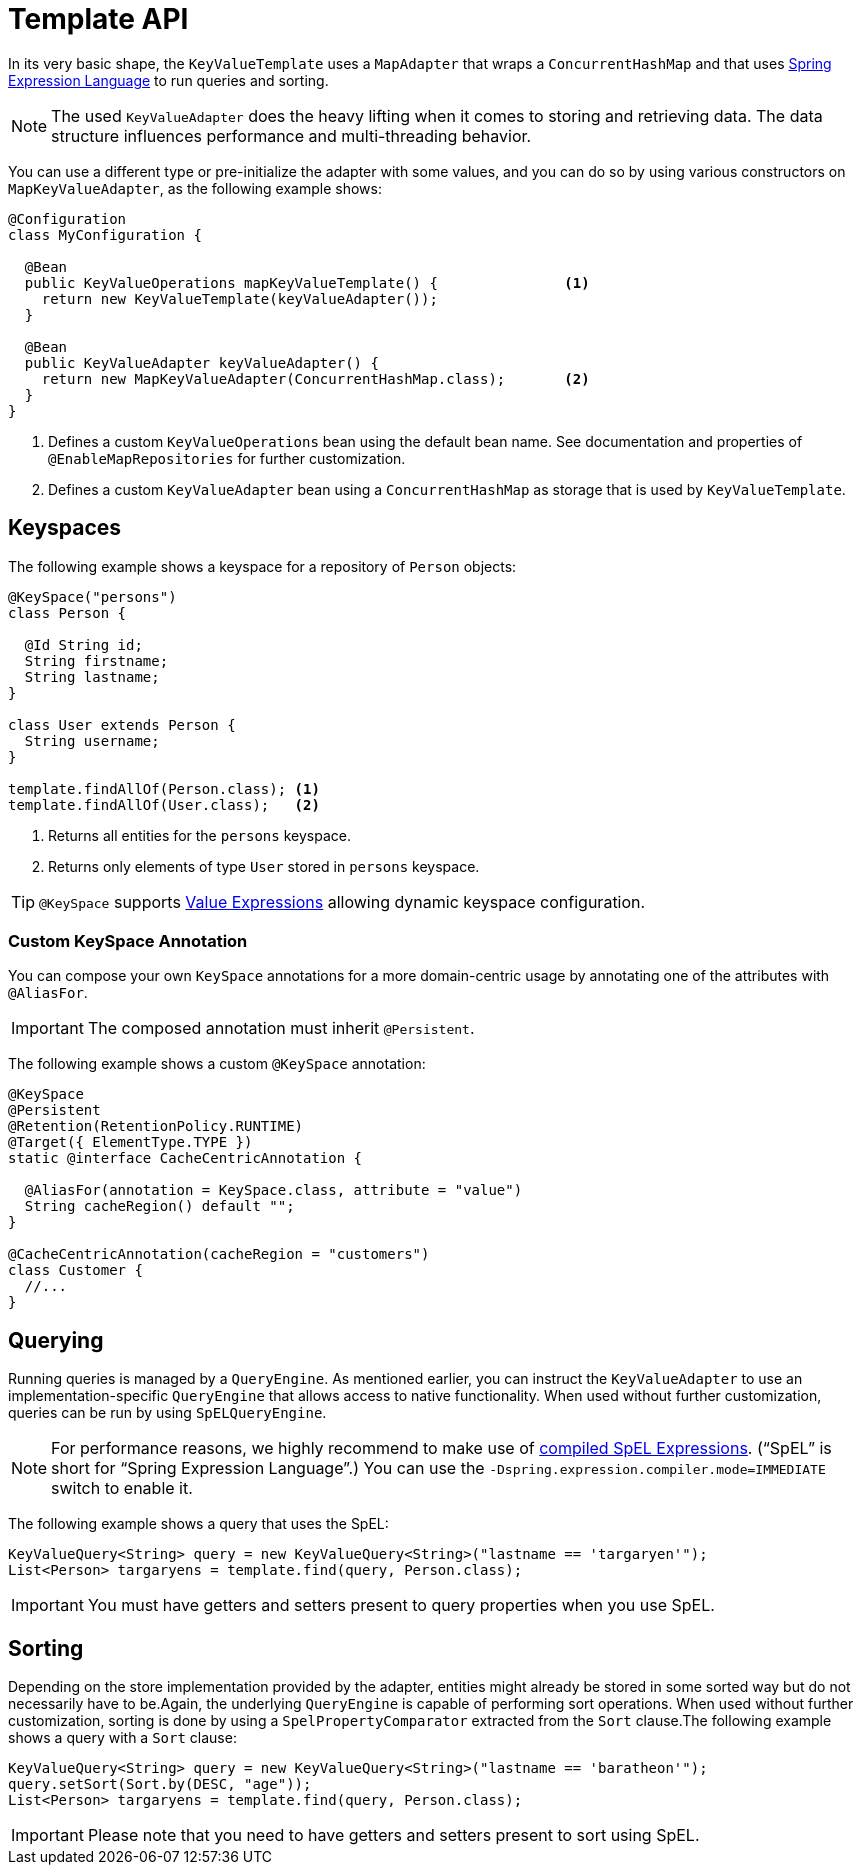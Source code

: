 [[key-value.template]]
= Template API

In its very basic shape, the `KeyValueTemplate` uses a `MapAdapter` that wraps a `ConcurrentHashMap` and that uses link:{spring-framework-docs}/core/expressions.html[Spring Expression Language] to run queries and sorting.

NOTE: The used `KeyValueAdapter` does the heavy lifting when it comes to storing and retrieving data.
The data structure influences performance and multi-threading behavior.

You can use a different type or pre-initialize the adapter with some values, and you can do so by using various constructors on `MapKeyValueAdapter`, as the following example shows:

====
[source, java]
----
@Configuration
class MyConfiguration {

  @Bean
  public KeyValueOperations mapKeyValueTemplate() {               <1>
    return new KeyValueTemplate(keyValueAdapter());
  }

  @Bean
  public KeyValueAdapter keyValueAdapter() {
    return new MapKeyValueAdapter(ConcurrentHashMap.class);       <2>
  }
}
----
<1> Defines a custom `KeyValueOperations` bean using the default bean name. See documentation and properties of `@EnableMapRepositories` for further customization.
<2> Defines a custom `KeyValueAdapter` bean using a `ConcurrentHashMap` as storage that is used by `KeyValueTemplate`.
====

[[key-value.keyspaces]]
== Keyspaces

The following example shows a keyspace for a repository of `Person` objects:

====
[source, java]
----
@KeySpace("persons")
class Person {

  @Id String id;
  String firstname;
  String lastname;
}

class User extends Person {
  String username;
}

template.findAllOf(Person.class); <1>
template.findAllOf(User.class);   <2>
----
<1> Returns all entities for the `persons` keyspace.
<2> Returns only elements of type `User` stored in `persons` keyspace.
====

TIP: `@KeySpace` supports xref:keyvalue/value-expressions.adoc[Value Expressions] allowing dynamic keyspace configuration.

[[key-value.keyspaces-custom]]
=== Custom KeySpace Annotation

You can compose your own `KeySpace` annotations for a more domain-centric usage by annotating one of the attributes with `@AliasFor`.

IMPORTANT: The composed annotation must inherit `@Persistent`.

The following example shows a custom `@KeySpace` annotation:

====
[source, java]
----
@KeySpace
@Persistent
@Retention(RetentionPolicy.RUNTIME)
@Target({ ElementType.TYPE })
static @interface CacheCentricAnnotation {

  @AliasFor(annotation = KeySpace.class, attribute = "value")
  String cacheRegion() default "";
}

@CacheCentricAnnotation(cacheRegion = "customers")
class Customer {
  //...
}
----
====

[[key-value.template-query]]
== Querying

Running queries is managed by a `QueryEngine`.
As mentioned earlier, you can instruct the `KeyValueAdapter` to use an implementation-specific `QueryEngine` that allows access to native functionality.
When used without further customization, queries can be run by using `SpELQueryEngine`.

NOTE: For performance reasons, we highly recommend to make use of link:{spring-framework-docs}/core/expressions/evaluation.html#expressions-compiler-configuration[compiled SpEL Expressions].
("`SpEL`" is short for "`Spring Expression Language`".) You can use the `-Dspring.expression.compiler.mode=IMMEDIATE` switch to enable it.

The following example shows a query that uses the SpEL:

====
[source,java]
----
KeyValueQuery<String> query = new KeyValueQuery<String>("lastname == 'targaryen'");
List<Person> targaryens = template.find(query, Person.class);
----
====

IMPORTANT: You must have getters and setters present to query properties when you use SpEL.

[[key-value.template-sort]]
== Sorting

Depending on the store implementation provided by the adapter, entities might already be stored in some sorted way but do not necessarily have to be.Again, the underlying `QueryEngine` is capable of performing sort operations.
When used without further customization, sorting is done by using a `SpelPropertyComparator` extracted from the `Sort` clause.The following example shows a query with a `Sort` clause:

====
[source, java]
----
KeyValueQuery<String> query = new KeyValueQuery<String>("lastname == 'baratheon'");
query.setSort(Sort.by(DESC, "age"));
List<Person> targaryens = template.find(query, Person.class);
----
====

IMPORTANT: Please note that you need to have getters and setters present to sort using SpEL.
